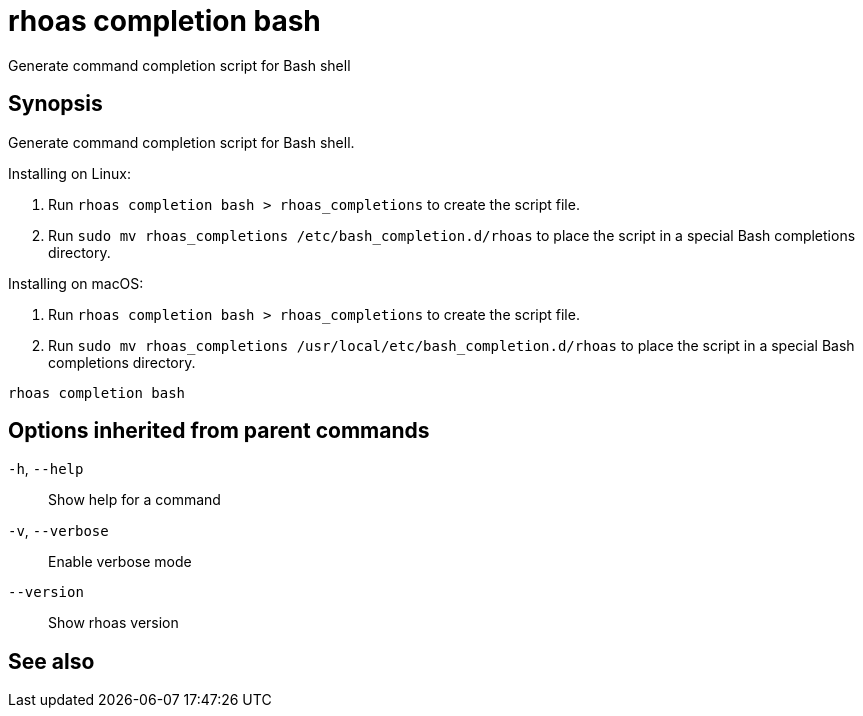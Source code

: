 ifdef::env-github,env-browser[:context: cmd]
[id='ref-rhoas-completion-bash_{context}']
= rhoas completion bash

[role="_abstract"]
Generate command completion script for Bash shell

[discrete]
== Synopsis

Generate command completion script for Bash shell.

Installing on Linux:

1. Run `rhoas completion bash > rhoas_completions` to create the script file.
2. Run `sudo mv rhoas_completions /etc/bash_completion.d/rhoas` to place the script in a special Bash completions directory.

Installing on macOS:

1. Run `rhoas completion bash > rhoas_completions` to create the script file.
2. Run `sudo mv rhoas_completions /usr/local/etc/bash_completion.d/rhoas` to place the script in a special Bash completions directory.


....
rhoas completion bash
....

[discrete]
== Options inherited from parent commands

  `-h`, `--help`::      Show help for a command
  `-v`, `--verbose`::   Enable verbose mode
      `--version`::     Show rhoas version

[discrete]
== See also


ifdef::env-github,env-browser[]
* link:rhoas_completion.adoc#rhoas-completion[rhoas completion]	 - Outputs command completion for the given shell (bash, zsh, or fish)
endif::[]
ifdef::pantheonenv[]
* link:{path}#ref-rhoas-completion_{context}[rhoas completion]	 - Outputs command completion for the given shell (bash, zsh, or fish)
endif::[]

